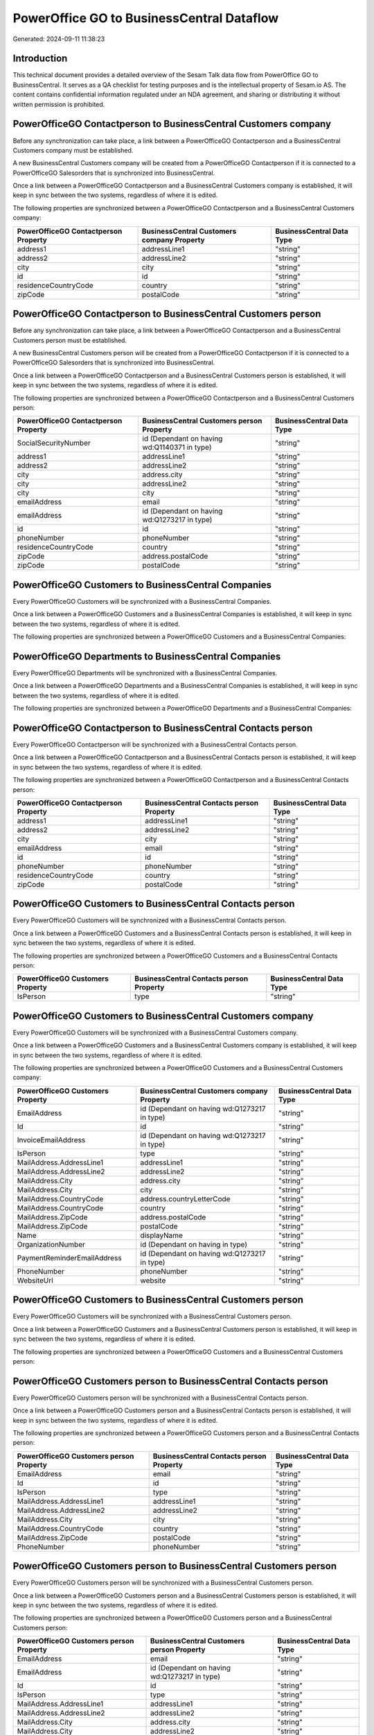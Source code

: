==========================================
PowerOffice GO to BusinessCentral Dataflow
==========================================

Generated: 2024-09-11 11:38:23

Introduction
------------

This technical document provides a detailed overview of the Sesam Talk data flow from PowerOffice GO to BusinessCentral. It serves as a QA checklist for testing purposes and is the intellectual property of Sesam.io AS. The content contains confidential information regulated under an NDA agreement, and sharing or distributing it without written permission is prohibited.

PowerOfficeGO Contactperson to BusinessCentral Customers company
----------------------------------------------------------------
Before any synchronization can take place, a link between a PowerOfficeGO Contactperson and a BusinessCentral Customers company must be established.

A new BusinessCentral Customers company will be created from a PowerOfficeGO Contactperson if it is connected to a PowerOfficeGO Salesorders that is synchronized into BusinessCentral.

Once a link between a PowerOfficeGO Contactperson and a BusinessCentral Customers company is established, it will keep in sync between the two systems, regardless of where it is edited.

The following properties are synchronized between a PowerOfficeGO Contactperson and a BusinessCentral Customers company:

.. list-table::
   :header-rows: 1

   * - PowerOfficeGO Contactperson Property
     - BusinessCentral Customers company Property
     - BusinessCentral Data Type
   * - address1
     - addressLine1
     - "string"
   * - address2
     - addressLine2
     - "string"
   * - city
     - city
     - "string"
   * - id
     - id
     - "string"
   * - residenceCountryCode
     - country
     - "string"
   * - zipCode
     - postalCode
     - "string"


PowerOfficeGO Contactperson to BusinessCentral Customers person
---------------------------------------------------------------
Before any synchronization can take place, a link between a PowerOfficeGO Contactperson and a BusinessCentral Customers person must be established.

A new BusinessCentral Customers person will be created from a PowerOfficeGO Contactperson if it is connected to a PowerOfficeGO Salesorders that is synchronized into BusinessCentral.

Once a link between a PowerOfficeGO Contactperson and a BusinessCentral Customers person is established, it will keep in sync between the two systems, regardless of where it is edited.

The following properties are synchronized between a PowerOfficeGO Contactperson and a BusinessCentral Customers person:

.. list-table::
   :header-rows: 1

   * - PowerOfficeGO Contactperson Property
     - BusinessCentral Customers person Property
     - BusinessCentral Data Type
   * - SocialSecurityNumber
     - id (Dependant on having wd:Q1140371 in type)
     - "string"
   * - address1
     - addressLine1
     - "string"
   * - address2
     - addressLine2
     - "string"
   * - city
     - address.city
     - "string"
   * - city
     - addressLine2
     - "string"
   * - city
     - city
     - "string"
   * - emailAddress
     - email
     - "string"
   * - emailAddress
     - id (Dependant on having wd:Q1273217 in type)
     - "string"
   * - id
     - id
     - "string"
   * - phoneNumber
     - phoneNumber
     - "string"
   * - residenceCountryCode
     - country
     - "string"
   * - zipCode
     - address.postalCode
     - "string"
   * - zipCode
     - postalCode
     - "string"


PowerOfficeGO Customers to BusinessCentral Companies
----------------------------------------------------
Every PowerOfficeGO Customers will be synchronized with a BusinessCentral Companies.

Once a link between a PowerOfficeGO Customers and a BusinessCentral Companies is established, it will keep in sync between the two systems, regardless of where it is edited.

The following properties are synchronized between a PowerOfficeGO Customers and a BusinessCentral Companies:

.. list-table::
   :header-rows: 1

   * - PowerOfficeGO Customers Property
     - BusinessCentral Companies Property
     - BusinessCentral Data Type


PowerOfficeGO Departments to BusinessCentral Companies
------------------------------------------------------
Every PowerOfficeGO Departments will be synchronized with a BusinessCentral Companies.

Once a link between a PowerOfficeGO Departments and a BusinessCentral Companies is established, it will keep in sync between the two systems, regardless of where it is edited.

The following properties are synchronized between a PowerOfficeGO Departments and a BusinessCentral Companies:

.. list-table::
   :header-rows: 1

   * - PowerOfficeGO Departments Property
     - BusinessCentral Companies Property
     - BusinessCentral Data Type


PowerOfficeGO Contactperson to BusinessCentral Contacts person
--------------------------------------------------------------
Every PowerOfficeGO Contactperson will be synchronized with a BusinessCentral Contacts person.

Once a link between a PowerOfficeGO Contactperson and a BusinessCentral Contacts person is established, it will keep in sync between the two systems, regardless of where it is edited.

The following properties are synchronized between a PowerOfficeGO Contactperson and a BusinessCentral Contacts person:

.. list-table::
   :header-rows: 1

   * - PowerOfficeGO Contactperson Property
     - BusinessCentral Contacts person Property
     - BusinessCentral Data Type
   * - address1
     - addressLine1
     - "string"
   * - address2
     - addressLine2
     - "string"
   * - city
     - city
     - "string"
   * - emailAddress
     - email
     - "string"
   * - id
     - id
     - "string"
   * - phoneNumber
     - phoneNumber
     - "string"
   * - residenceCountryCode
     - country
     - "string"
   * - zipCode
     - postalCode
     - "string"


PowerOfficeGO Customers to BusinessCentral Contacts person
----------------------------------------------------------
Every PowerOfficeGO Customers will be synchronized with a BusinessCentral Contacts person.

Once a link between a PowerOfficeGO Customers and a BusinessCentral Contacts person is established, it will keep in sync between the two systems, regardless of where it is edited.

The following properties are synchronized between a PowerOfficeGO Customers and a BusinessCentral Contacts person:

.. list-table::
   :header-rows: 1

   * - PowerOfficeGO Customers Property
     - BusinessCentral Contacts person Property
     - BusinessCentral Data Type
   * - IsPerson
     - type
     - "string"


PowerOfficeGO Customers to BusinessCentral Customers company
------------------------------------------------------------
Every PowerOfficeGO Customers will be synchronized with a BusinessCentral Customers company.

Once a link between a PowerOfficeGO Customers and a BusinessCentral Customers company is established, it will keep in sync between the two systems, regardless of where it is edited.

The following properties are synchronized between a PowerOfficeGO Customers and a BusinessCentral Customers company:

.. list-table::
   :header-rows: 1

   * - PowerOfficeGO Customers Property
     - BusinessCentral Customers company Property
     - BusinessCentral Data Type
   * - EmailAddress
     - id (Dependant on having wd:Q1273217 in type)
     - "string"
   * - Id
     - id
     - "string"
   * - InvoiceEmailAddress
     - id (Dependant on having wd:Q1273217 in type)
     - "string"
   * - IsPerson
     - type
     - "string"
   * - MailAddress.AddressLine1
     - addressLine1
     - "string"
   * - MailAddress.AddressLine2
     - addressLine2
     - "string"
   * - MailAddress.City
     - address.city
     - "string"
   * - MailAddress.City
     - city
     - "string"
   * - MailAddress.CountryCode
     - address.countryLetterCode
     - "string"
   * - MailAddress.CountryCode
     - country
     - "string"
   * - MailAddress.ZipCode
     - address.postalCode
     - "string"
   * - MailAddress.ZipCode
     - postalCode
     - "string"
   * - Name
     - displayName
     - "string"
   * - OrganizationNumber
     - id (Dependant on having  in type)
     - "string"
   * - PaymentReminderEmailAddress
     - id (Dependant on having wd:Q1273217 in type)
     - "string"
   * - PhoneNumber
     - phoneNumber
     - "string"
   * - WebsiteUrl
     - website
     - "string"


PowerOfficeGO Customers to BusinessCentral Customers person
-----------------------------------------------------------
Every PowerOfficeGO Customers will be synchronized with a BusinessCentral Customers person.

Once a link between a PowerOfficeGO Customers and a BusinessCentral Customers person is established, it will keep in sync between the two systems, regardless of where it is edited.

The following properties are synchronized between a PowerOfficeGO Customers and a BusinessCentral Customers person:

.. list-table::
   :header-rows: 1

   * - PowerOfficeGO Customers Property
     - BusinessCentral Customers person Property
     - BusinessCentral Data Type


PowerOfficeGO Customers person to BusinessCentral Contacts person
-----------------------------------------------------------------
Every PowerOfficeGO Customers person will be synchronized with a BusinessCentral Contacts person.

Once a link between a PowerOfficeGO Customers person and a BusinessCentral Contacts person is established, it will keep in sync between the two systems, regardless of where it is edited.

The following properties are synchronized between a PowerOfficeGO Customers person and a BusinessCentral Contacts person:

.. list-table::
   :header-rows: 1

   * - PowerOfficeGO Customers person Property
     - BusinessCentral Contacts person Property
     - BusinessCentral Data Type
   * - EmailAddress
     - email
     - "string"
   * - Id
     - id
     - "string"
   * - IsPerson
     - type
     - "string"
   * - MailAddress.AddressLine1
     - addressLine1
     - "string"
   * - MailAddress.AddressLine2
     - addressLine2
     - "string"
   * - MailAddress.City
     - city
     - "string"
   * - MailAddress.CountryCode
     - country
     - "string"
   * - MailAddress.ZipCode
     - postalCode
     - "string"
   * - PhoneNumber
     - phoneNumber
     - "string"


PowerOfficeGO Customers person to BusinessCentral Customers person
------------------------------------------------------------------
Every PowerOfficeGO Customers person will be synchronized with a BusinessCentral Customers person.

Once a link between a PowerOfficeGO Customers person and a BusinessCentral Customers person is established, it will keep in sync between the two systems, regardless of where it is edited.

The following properties are synchronized between a PowerOfficeGO Customers person and a BusinessCentral Customers person:

.. list-table::
   :header-rows: 1

   * - PowerOfficeGO Customers person Property
     - BusinessCentral Customers person Property
     - BusinessCentral Data Type
   * - EmailAddress
     - email
     - "string"
   * - EmailAddress
     - id (Dependant on having wd:Q1273217 in type)
     - "string"
   * - Id
     - id
     - "string"
   * - IsPerson
     - type
     - "string"
   * - MailAddress.AddressLine1
     - addressLine1
     - "string"
   * - MailAddress.AddressLine2
     - addressLine2
     - "string"
   * - MailAddress.City
     - address.city
     - "string"
   * - MailAddress.City
     - addressLine2
     - "string"
   * - MailAddress.City
     - city
     - "string"
   * - MailAddress.CountryCode
     - country
     - "string"
   * - MailAddress.ZipCode
     - address.postalCode
     - "string"
   * - MailAddress.ZipCode
     - postalCode
     - "string"
   * - PhoneNumber
     - phoneNumber
     - "string"


PowerOfficeGO Employees to BusinessCentral Employees
----------------------------------------------------
Every PowerOfficeGO Employees will be synchronized with a BusinessCentral Employees.

Once a link between a PowerOfficeGO Employees and a BusinessCentral Employees is established, it will keep in sync between the two systems, regardless of where it is edited.

The following properties are synchronized between a PowerOfficeGO Employees and a BusinessCentral Employees:

.. list-table::
   :header-rows: 1

   * - PowerOfficeGO Employees Property
     - BusinessCentral Employees Property
     - BusinessCentral Data Type
   * - DateOfBirth
     - birthDate
     - "string"
   * - DepartmentId (Dependant on having  in JobTitle)
     - jobTitle
     - "string"
   * - EmailAddress
     - email
     - "string"
   * - EmailAddress
     - personalEmail
     - "string"
   * - FirstName
     - givenName
     - "string"
   * - Id
     - id
     - "string"
   * - JobTitle
     - jobTitle
     - "string"
   * - LastName
     - surname
     - "string"
   * - MailAddress.Address1
     - addressLine1
     - "string"
   * - MailAddress.Address2
     - addressLine2
     - "string"
   * - MailAddress.City
     - city
     - "string"
   * - MailAddress.CountryCode
     - country
     - "string"
   * - MailAddress.ZipCode
     - postalCode
     - "string"
   * - PhoneNumber
     - mobilePhone
     - "string"


PowerOfficeGO Product to BusinessCentral Items
----------------------------------------------
Every PowerOfficeGO Product will be synchronized with a BusinessCentral Items.

Once a link between a PowerOfficeGO Product and a BusinessCentral Items is established, it will keep in sync between the two systems, regardless of where it is edited.

The following properties are synchronized between a PowerOfficeGO Product and a BusinessCentral Items:

.. list-table::
   :header-rows: 1

   * - PowerOfficeGO Product Property
     - BusinessCentral Items Property
     - BusinessCentral Data Type
   * - costPrice
     - unitCost
     - N/A
   * - gtin
     - gtin
     - "string"
   * - name
     - displayName
     - "string"
   * - name
     - displayName.string
     - "string"
   * - name
     - displayName2
     - "string"
   * - salesPrice
     - unitPrice
     - N/A
   * - vatCode
     - taxGroupCode
     - "string"


PowerOfficeGO Salesorderlines to BusinessCentral Salesorderlines
----------------------------------------------------------------
Every PowerOfficeGO Salesorderlines will be synchronized with a BusinessCentral Salesorderlines.

Once a link between a PowerOfficeGO Salesorderlines and a BusinessCentral Salesorderlines is established, it will keep in sync between the two systems, regardless of where it is edited.

The following properties are synchronized between a PowerOfficeGO Salesorderlines and a BusinessCentral Salesorderlines:

.. list-table::
   :header-rows: 1

   * - PowerOfficeGO Salesorderlines Property
     - BusinessCentral Salesorderlines Property
     - BusinessCentral Data Type
   * - Allowance
     - discountPercent
     - N/A
   * - Description
     - description
     - "string"
   * - ProductId
     - itemId
     - "string"
   * - ProductUnitPrice
     - amountExcludingTax
     - "string"
   * - ProductUnitPrice
     - unitPrice
     - "float"
   * - Quantity
     - invoiceQuantity
     - "string"
   * - Quantity
     - quantity
     - N/A
   * - VatId
     - taxPercent
     - N/A
   * - VatRate
     - taxPercent
     - N/A
   * - sesam_SalesOrderId
     - documentId
     - "string"


PowerOfficeGO Salesorders to BusinessCentral Salesorders
--------------------------------------------------------
Every PowerOfficeGO Salesorders will be synchronized with a BusinessCentral Salesorders.

Once a link between a PowerOfficeGO Salesorders and a BusinessCentral Salesorders is established, it will keep in sync between the two systems, regardless of where it is edited.

The following properties are synchronized between a PowerOfficeGO Salesorders and a BusinessCentral Salesorders:

.. list-table::
   :header-rows: 1

   * - PowerOfficeGO Salesorders Property
     - BusinessCentral Salesorders Property
     - BusinessCentral Data Type
   * - CurrencyCode
     - currencyId
     - "string"
   * - CustomerId
     - customerId
     - "string"
   * - CustomerReferenceContactPersonId
     - customerId
     - "string"
   * - SalesOrderDate
     - orderDate
     - N/A
   * - TotalAmount
     - totalAmountExcludingTax
     - "string"


PowerOfficeGO Suppliers person to BusinessCentral Contacts person
-----------------------------------------------------------------
Every PowerOfficeGO Suppliers person will be synchronized with a BusinessCentral Contacts person.

Once a link between a PowerOfficeGO Suppliers person and a BusinessCentral Contacts person is established, it will keep in sync between the two systems, regardless of where it is edited.

The following properties are synchronized between a PowerOfficeGO Suppliers person and a BusinessCentral Contacts person:

.. list-table::
   :header-rows: 1

   * - PowerOfficeGO Suppliers person Property
     - BusinessCentral Contacts person Property
     - BusinessCentral Data Type
   * - EmailAddress
     - email
     - "string"
   * - PhoneNumber
     - phoneNumber
     - "string"

